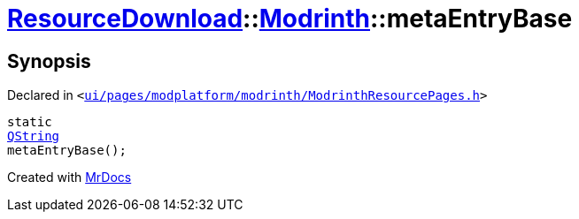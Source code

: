[#ResourceDownload-Modrinth-metaEntryBase]
= xref:ResourceDownload.adoc[ResourceDownload]::xref:ResourceDownload/Modrinth.adoc[Modrinth]::metaEntryBase
:relfileprefix: ../../
:mrdocs:


== Synopsis

Declared in `&lt;https://github.com/PrismLauncher/PrismLauncher/blob/develop/launcher/ui/pages/modplatform/modrinth/ModrinthResourcePages.h#L69[ui&sol;pages&sol;modplatform&sol;modrinth&sol;ModrinthResourcePages&period;h]&gt;`

[source,cpp,subs="verbatim,replacements,macros,-callouts"]
----
static
xref:QString.adoc[QString]
metaEntryBase();
----



[.small]#Created with https://www.mrdocs.com[MrDocs]#
